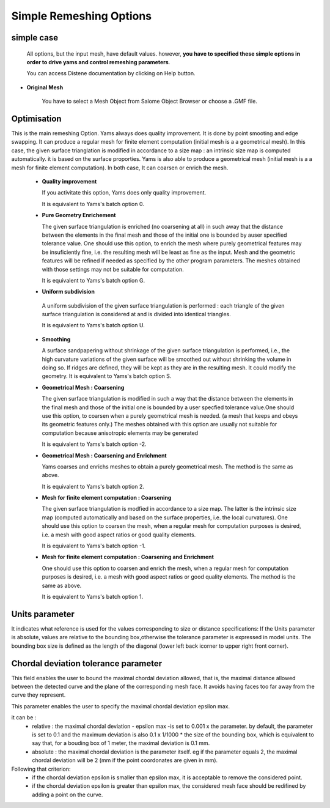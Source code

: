 Simple Remeshing Options
=========================

simple case 
-----------

   All options, but the input mesh, have default values. however, **you have to specified these
   simple options in order to drive yams and control remeshing parameters**. 

   You can access Distene documentation by clicking on Help button.


.. image:: images/Simple.png
   :align: center


- **Original Mesh**

   You have to select a Mesh Object from Salome Object Browser or choose a .GMF file.


Optimisation
------------
    
This is the main remeshing Option.  Yams always does quality improvement. It is done by point smooting and edge swapping.  It can produce a regular mesh for finite element computation (initial mesh is a a geometrical mesh). In this case, the given surface trianglation is modified in accordance to a size map : an intrinsic size map is computed automatically. it is based on the surface proporties.  Yams is also able to  produce a geometrical mesh (initial mesh is a a mesh for finite element computation). In both case, It can coarsen or enrich the mesh.     

   - **Quality improvement** 

     If you activitate this option, Yams does only quality improvement.  

     It is equivalent to Yams's batch option 0.

   - **Pure Geometry Enrichement**

     The given surface triangulation is enriched (no coarsening at all) in such away that the distance between the elements in the final mesh and those of the initial one is bounded by auser specified tolerance value. One should use this option, to enrich the mesh where purely geometrical features may be insuficiently fine, i.e. the resulting mesh will be least as fine as the input. Mesh and the geometric features will be refined if needed as specified by the other program parameters. The meshes obtained with those settings may not be suitable for computation.

     It is equivalent to Yams's batch option G.

   -  **Uniform subdivision**

     A uniform subdivision of the given surface triangulation is performed : each triangle of the given surface triangulation is considered at and is divided into identical triangles.

     It is equivalent to Yams's batch option U.

   - **Smoothing**

     A surface sandpapering without shrinkage of the given surface triangulation is performed, i.e., the high curvature variations of the given surface will be smoothed out without shrinking the volume in doing so. If ridges are defined, they will be kept as they are in the resulting mesh. It could modify the geometry.
     It is equivalent to Yams's batch option S.

   - **Geometrical Mesh : Coarsening** 

     The given surface triangulation is modified in such a way that the distance between the elements in the final mesh and those of the initial one is bounded by a user specfied tolerance value.One should use this option, to coarsen when a purely geometrical mesh is needed. (a mesh that keeps and obeys its geometric features only.) The meshes obtained with this option are usually not suitable for computation because anisotropic elements may be generated

     It is equivalent to Yams's batch option -2.

   - **Geometrical Mesh : Coarsening and Enrichment** 

     Yams coarses and enrichs meshes to obtain a purely geometrical mesh. The method is the same as above.

     It is equivalent to Yams's batch option 2.

   - **Mesh for finite element computation : Coarsening** 

     The given surface triangulation is modfied in accordance to a size map. The latter is the intrinsic size map (computed automatically and based on the surface properties, i.e. the local curvatures). One should use this option to coarsen  the mesh, when a regular mesh  for computation purposes is desired, i.e. a mesh with good aspect ratios or good quality elements.

     It is equivalent to Yams's batch option -1.

   - **Mesh for finite element computation : Coarsening and Enrichment**

     One should use this option to coarsen  and enrich the mesh, when a regular mesh for computation purposes is desired, i.e. a mesh with good aspect ratios or good quality elements. The method is the same as above.

     It is equivalent to Yams's batch option 1.
   

Units parameter
---------------

It indicates what reference is used for the values corresponding to size or distance specifications:
If the Units parameter is absolute, values are relative to the bounding box,otherwise the tolerance parameter is expressed in model units. The bounding box size is defined as the length of the diagonal (lower left back icorner to upper right front corner).



Chordal deviation tolerance parameter
-------------------------------------

This field enables the user to bound the maximal chordal deviation allowed, that is, the maximal distance allowed between the detected curve and the plane of the corresponding mesh face. It avoids having faces too far away from the curve they represent.

.. image:: images/Tolerance.png
   :align: center


This parameter enables the user to specify the maximal chordal deviation epsilon max.

it can be :
  - relative : the maximal chordal deviation - epsilon max -is set to 0.001 x the parameter. by default, the parameter is set to 0.1 and the maximum deviation is also 0.1 x 1/1000 * the size of the bounding box,  which is equivalent to say that, for a bouding box of 1 meter, the maximal deviation is 0.1 mm.
  - absolute : the maximal chordal deviation is the parameter itself. eg if the parameter equals 2, the maximal chordal deviation will be 2 (mm if the point coordonates are given in mm).

Following that criterion:
  - if the chordal deviation epsilon is smaller than epsilon max, it is acceptable to remove the considered point.
  - if the chordal deviation epsilon is greater than epsilon max, the considered mesh face should be redifined by adding a point on the curve.

